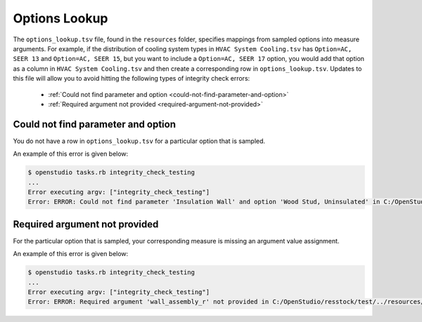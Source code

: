 Options Lookup
==============

The ``options_lookup.tsv`` file, found in the ``resources`` folder, specifies mappings from sampled options into measure arguments. For example, if the distribution of cooling system types in ``HVAC System Cooling.tsv`` has ``Option=AC, SEER 13`` and ``Option=AC, SEER 15``, but you want to include a ``Option=AC, SEER 17`` option, you would add that option as a column in ``HVAC System Cooling.tsv`` and then create a corresponding row in ``options_lookup.tsv``. Updates to this file will allow you to avoid hitting the following types of integrity check errors:

 - :ref:`Could not find parameter and option <could-not-find-parameter-and-option>`
 - :ref:`Required argument not provided <required-argument-not-provided>`

.. _could-not-find-parameter-and-option:

Could not find parameter and option
-----------------------------------

You do not have a row in ``options_lookup.tsv`` for a particular option that is sampled.

An example of this error is given below:

.. code:: bash

  $ openstudio tasks.rb integrity_check_testing
  ...
  Error executing argv: ["integrity_check_testing"]
  Error: ERROR: Could not find parameter 'Insulation Wall' and option 'Wood Stud, Uninsulated' in C:/OpenStudio/resstock/test/../resources/options_lookup.tsv.

.. _required-argument-not-provided:

Required argument not provided
------------------------------

For the particular option that is sampled, your corresponding measure is missing an argument value assignment.

An example of this error is given below:

.. code:: bash

  $ openstudio tasks.rb integrity_check_testing
  ...
  Error executing argv: ["integrity_check_testing"]
  Error: ERROR: Required argument 'wall_assembly_r' not provided in C:/OpenStudio/resstock/test/../resources/options_lookup.tsv for measure 'ResStockArguments'.
